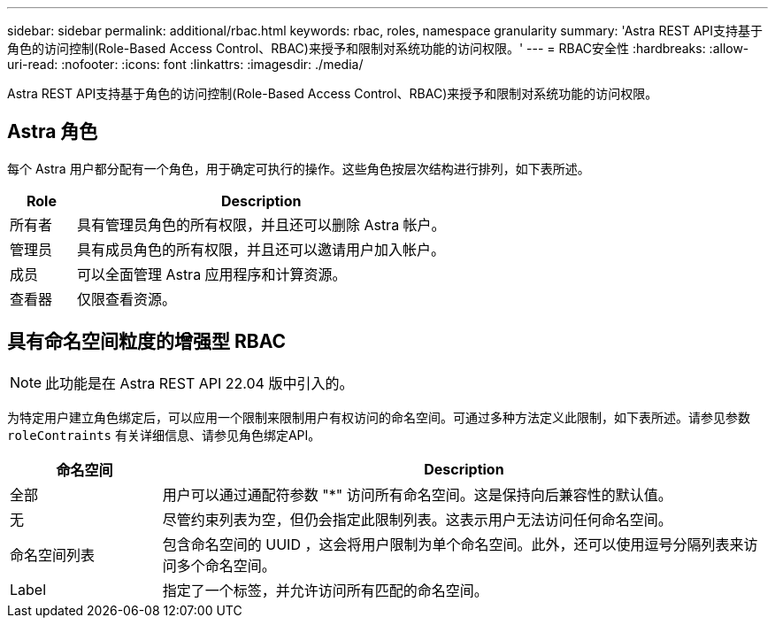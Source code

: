 ---
sidebar: sidebar 
permalink: additional/rbac.html 
keywords: rbac, roles, namespace granularity 
summary: 'Astra REST API支持基于角色的访问控制(Role-Based Access Control、RBAC)来授予和限制对系统功能的访问权限。' 
---
= RBAC安全性
:hardbreaks:
:allow-uri-read: 
:nofooter: 
:icons: font
:linkattrs: 
:imagesdir: ./media/


[role="lead"]
Astra REST API支持基于角色的访问控制(Role-Based Access Control、RBAC)来授予和限制对系统功能的访问权限。



== Astra 角色

每个 Astra 用户都分配有一个角色，用于确定可执行的操作。这些角色按层次结构进行排列，如下表所述。

[cols="15,85"]
|===
| Role | Description 


| 所有者 | 具有管理员角色的所有权限，并且还可以删除 Astra 帐户。 


| 管理员 | 具有成员角色的所有权限，并且还可以邀请用户加入帐户。 


| 成员 | 可以全面管理 Astra 应用程序和计算资源。 


| 查看器 | 仅限查看资源。 
|===


== 具有命名空间粒度的增强型 RBAC


NOTE: 此功能是在 Astra REST API 22.04 版中引入的。

为特定用户建立角色绑定后，可以应用一个限制来限制用户有权访问的命名空间。可通过多种方法定义此限制，如下表所述。请参见参数 `roleContraints` 有关详细信息、请参见角色绑定API。

[cols="20,80"]
|===
| 命名空间 | Description 


| 全部 | 用户可以通过通配符参数 "*" 访问所有命名空间。这是保持向后兼容性的默认值。 


| 无 | 尽管约束列表为空，但仍会指定此限制列表。这表示用户无法访问任何命名空间。 


| 命名空间列表 | 包含命名空间的 UUID ，这会将用户限制为单个命名空间。此外，还可以使用逗号分隔列表来访问多个命名空间。 


| Label | 指定了一个标签，并允许访问所有匹配的命名空间。 
|===